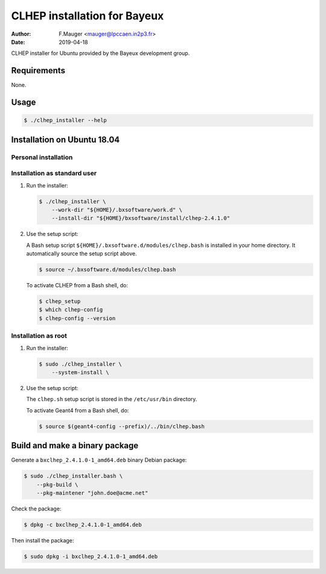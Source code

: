 =================================
CLHEP installation for Bayeux
=================================

:author: F.Mauger <mauger@lpccaen.in2p3.fr>
:date: 2019-04-18

CLHEP installer for Ubuntu provided by the Bayeux
development group.

Requirements
============

None.

Usage
======

.. code:: bash
	  
   $ ./clhep_installer --help
..

Installation on Ubuntu 18.04
============================

Personal installation
---------------------

Installation as standard user
-----------------------------

1. Run the installer:

   .. code:: bash
	  
      $ ./clhep_installer \
	  --work-dir "${HOME}/.bxsoftware/work.d" \
	  --install-dir "${HOME}/bxsoftware/install/clhep-2.4.1.0" 
   ..


2. Use the setup script:
   
   A Bash setup script ``${HOME}/.bxsoftware.d/modules/clhep.bash`` is installed in your
   home directory. It automatically source the setup script above.

   .. code:: bash

      $ source ~/.bxsoftware.d/modules/clhep.bash
   ..

   To activate CLHEP from a Bash shell, do:

   .. code:: bash

      $ clhep_setup
      $ which clhep-config
      $ clhep-config --version 
   ..


Installation as root
-----------------------------

1. Run the installer:

   .. code:: bash
	  
      $ sudo ./clhep_installer \
	  --system-install \
   ..


2. Use the setup script:

   The ``clhep.sh`` setup script is stored
   in the ``/etc/usr/bin`` directory.

   To activate Geant4 from a Bash shell, do:
   
   .. code:: bash

      $ source $(geant4-config --prefix)/../bin/clhep.bash
   ..


   
Build and make a binary package
===============================

Generate a ``bxclhep_2.4.1.0-1_amd64.deb`` binary Debian package:

.. code:: bash
	  
   $ sudo ./clhep_installer.bash \
       --pkg-build \
       --pkg-maintener "john.doe@acme.net" 
..

Check the package:

.. code:: bash
	  
   $ dpkg -c bxclhep_2.4.1.0-1_amd64.deb
..

Then install the package:

.. code:: bash
	  
   $ sudo dpkg -i bxclhep_2.4.1.0-1_amd64.deb
..



.. end
